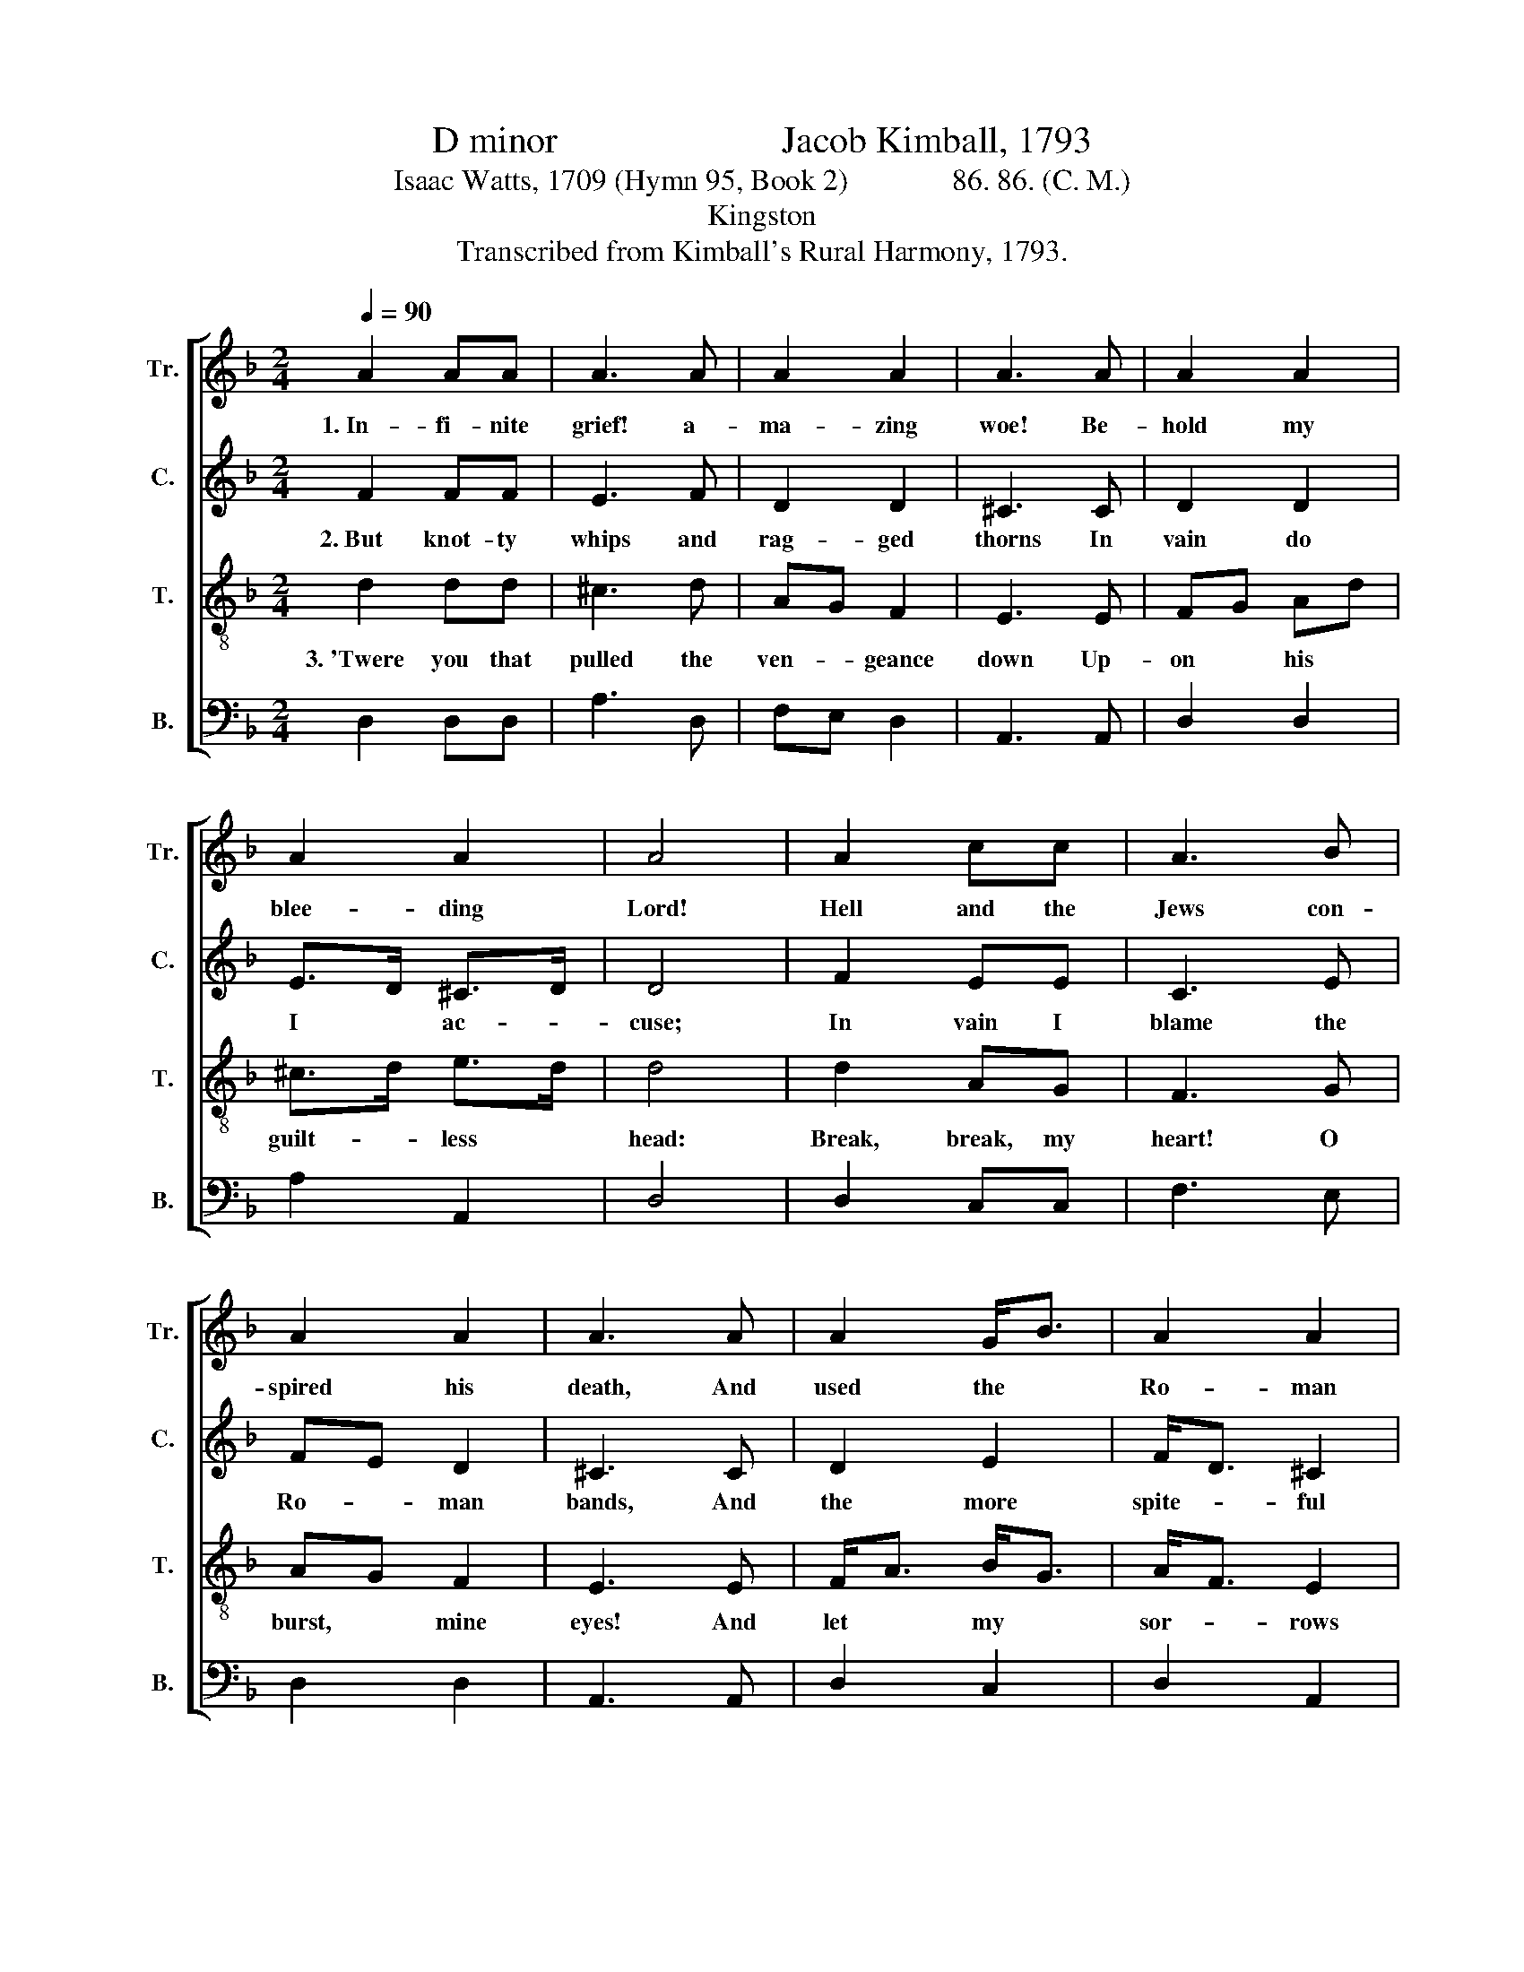 X:1
T:D minor                        Jacob Kimball, 1793
T:                               
T:Isaac Watts, 1709 (Hymn 95, Book 2)              86. 86. (C. M.)
T:Kingston
T:Transcribed from Kimball's Rural Harmony, 1793.
%%score [ 1 2 3 4 ]
L:1/8
Q:1/4=90
M:2/4
K:F
V:1 treble nm="Tr." snm="Tr."
V:2 treble nm="C." snm="C."
V:3 treble-8 nm="T." snm="T."
V:4 bass nm="B." snm="B."
V:1
 A2 AA | A3 A | A2 A2 | A3 A | A2 A2 | A2 A2 | A4 | A2 cc | A3 B | A2 A2 | A3 A | A2 G<B | A2 A2 | %13
w: 1.~In- fi- nite|grief! a-|ma- zing|woe! Be-|hold my|blee- ding|Lord!|Hell and the|Jews con-|spired his|death, And|used the *|Ro- man|
 A4 |: c2 cc | c2 c2 | c2 c2 | c3 c | A2 A2 | G>F E2 | E3 F | F2 EF | G3 B | A2 A2 | A3 A | %25
w: sword.|O, the sharp|pangs of|smar- ting|pain My|dear Re-|dee- * mer|bore, What|knot- ty *|whips and|rag- ged|thorns his|
 dA (3GAB | A2 A2 | A4 :| %28
w: sa- * cred * *|bo- dy|tore!|
V:2
 F2 FF | E3 F | D2 D2 | ^C3 C | D2 D2 | E>D ^C>D | D4 | F2 EE | C3 E | FE D2 | ^C3 C | D2 E2 | %12
w: 2.~But knot- ty|whips and|rag- ged|thorns In|vain do|I * ac- *|cuse;|In vain I|blame the|Ro- * man|bands, And|the more|
 F<D ^C2 | D4 |: F2 FF | F2 F2 | E2 E2 | E3 E | F2 F2 | E2 ED | ^C3 D | D2 D2 | E3 E | F2 F2 | %24
w: spite- * ful|Jews.|'Twere you, my|sins, my|cru- el|sins, His|chief tor-|men- tors *|were; Each|of my|crimes be-|came a|
 E3 F | F2 E2 | D2 ^C2 | D4 :| %28
w: nail, And|un- be-|lief the|sword.|
V:3
 d2 dd | ^c3 d | AG F2 | E3 E | FG Ad | ^c>d e>d | d4 | d2 AG | F3 G | AG F2 | E3 E | F<A B<G | %12
w: 3.~'Twere you that|pulled the|ven- * geance|down Up-|on * his *|guilt- * less *|head:|Break, break, my|heart! O|burst, * mine|eyes! And|let * my *|
 A<F E2 | D4 |: A2 AA | A2 G<F | E<F G<A | G3 G | A3 d | ^cB AG | A3 A | A<F GA | B3 G | A2 d2 | %24
w: sor- * rows|bleed.|Strike, migh- ty|grace, my *|flin- * ty *|soul, Till|mel- ting|wa- * ters *|flow, And|deep * re- *|pen- tance|drown my|
 ^c3 d | Ad (3BAG | F2 E2 | D4 :| %28
w: eyes in|un- * dis- * *|sem- bled|woe.|
V:4
 D,2 D,D, | A,3 D, | F,E, D,2 | A,,3 A,, | D,2 D,2 | A,2 A,,2 | D,4 | D,2 C,C, | F,3 E, | D,2 D,2 | %10
 A,,3 A,, | D,2 C,2 | D,2 A,,2 | D,4 |: F,2 F,F, | F,2 F,2 | C,2 C,2 | C,3 C, | %18
"^__________________________________________________________\nEdiited by B. C. Johnston, 2017.\n   1. Grace notes removed throughout. \n   2. Measure 20, Tenor: accidentals removed from second and fourth notes." F,2 D,2 | %19
 E,2 E,2 | A,,3 D, | D,2 G,F, | E,3 E, | D,2 D,2 | A,3 D, | D2 G,2 | A,2 A,,2 | D,4 :| %28

